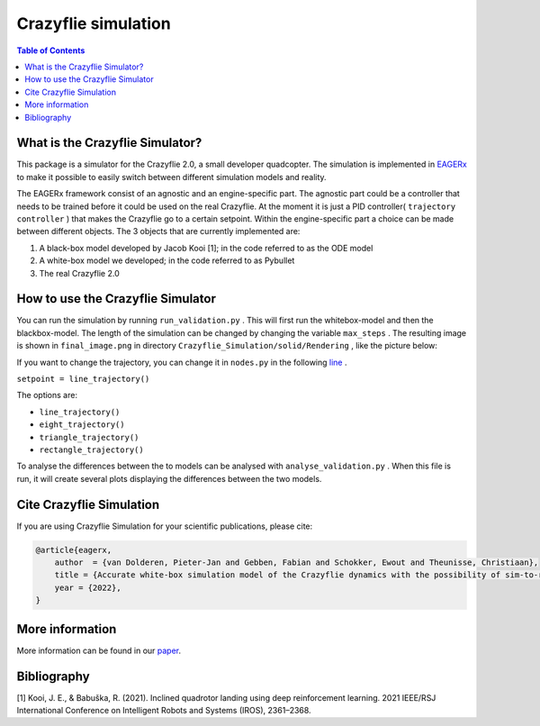 ***********************
Crazyflie simulation
***********************
.. contents:: Table of Contents
    :depth: 2

What is the Crazyflie Simulator?
=================
This package is a simulator for the Crazyflie 2.0, a small developer quadcopter.
The simulation is implemented in `EAGERx <https://github.com/eager-dev/eagerx>`_ to make it
possible to easily switch between different simulation models and reality.

The EAGERx framework consist of an
agnostic and an engine-specific part. The agnostic part could be a controller that needs to be trained
before it could be used on the real Crazyflie. At the moment it is just a PID controller(
``trajectory controller``
) that makes the Crazyflie
go to a certain setpoint. Within the engine-specific part a choice can be made between
different objects. The 3 objects that are currently implemented are:

1. A black-box model developed by Jacob Kooi [1]; in the code referred to as the ODE model
2. A white-box model we developed; in the code referred to as Pybullet
3. The real Crazyflie 2.0

.. image:: docs/Blockdiagram_EAGERx.png
   :alt: Blockdiagram

How to use the Crazyflie Simulator
==============
You can run the simulation by running
``run_validation.py``
. This will first run the whitebox-model and then the blackbox-model.
The length of the simulation can be changed by changing the variable
``max_steps``
. The resulting image is shown in
``final_image.png``
in directory
``Crazyflie_Simulation/solid/Rendering``
, like the picture below:

.. image:: Crazyflie_Simulation/solid/Rendering/final_image.png
   :width: 400
   :align: center
   :alt: Trajectory

If you want to change the trajectory, you can change it in
``nodes.py``
in the following `line <https://github.com/PietDol/Crazyflie_Simulation/blob/7d496a507e3e319f443e8ea8bcbfa8c059118132/Crazyflie_Simulation/solid/nodes.py#L441>`_
.

``setpoint = line_trajectory()``

The options are:

- ``line_trajectory()``
- ``eight_trajectory()``
- ``triangle_trajectory()``
- ``rectangle_trajectory()``

To analyse the differences between the to models can be analysed with
``analyse_validation.py``
. When this file is run, it will create several plots displaying the differences between the two models.

Cite Crazyflie Simulation
===============
If you are using Crazyflie Simulation for your scientific publications, please cite:

.. code:: bibtex

    @article{eagerx,
        author  = {van Dolderen, Pieter-Jan and Gebben, Fabian and Schokker, Ewout and Theunisse, Christiaan},
        title = {Accurate white-box simulation model of the Crazyflie dynamics with the possibility of sim-to-real transfer},
        year = {2022},
    }
\

More information
===================
More information can be found in our `paper <docs/Dynamic_Quadcopter_Simulation_Framework.pdf>`_.

Bibliography
===================
[1] Kooi, J. E., & Babuška, R. (2021). Inclined quadrotor landing using deep reinforcement learning. 2021 IEEE/RSJ International Conference on Intelligent Robots and Systems (IROS), 2361–2368.

